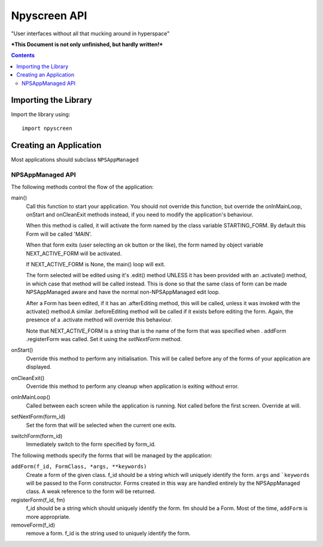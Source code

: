 #############
Npyscreen API
#############

"User interfaces without all that mucking around in hyperspace"

***This Document is not only unfinished, but hardly written!***



.. contents::

Importing the Library
=====================

Import the library using::

    import npyscreen


Creating an Application
=======================

Most applications should subclass ``NPSAppManaged``

NPSAppManaged API
-----------------

The following methods control the flow of the application:

main()
    Call this function to start your application.  You should not override this function, but override the onInMainLoop, onStart and onCleanExit methods instead, if you need to modify the application's behaviour. 

    When this method is called, it will activate the form named by the class variable STARTING_FORM.  By default this Form will be called 'MAIN'.  

    When that form exits (user selecting an ok button or the like), the form named by object variable NEXT_ACTIVE_FORM will be activated.

    If NEXT_ACTIVE_FORM is None, the main() loop will exit.
    
    The form selected will be edited using it's .edit() method UNLESS it has been provided with an .activate() method, in which case that method will be called instead.  This is done so that the same class of form can be made NPSAppManaged aware and have the normal non-NPSAppManaged edit loop.
    
    After a Form has been edited, if it has an .afterEditing method, this will be called, unless it was invoked with the activate() method.A similar .beforeEditing method will be called if it exists before editing the form.  Again, the presence of a .activate method
    will override this behaviour.
    
    Note that NEXT_ACTIVE_FORM is a string that is the name of the form that was specified when . addForm .registerForm was called.  Set it using the *setNextForm* method. 
    
onStart()
    Override this method to perform any initialisation.  This will be called before any of the forms of your application are displayed.

onCleanExit()
    Override this method to perform any cleanup when application is exiting without error.
    
onInMainLoop()
    Called between each screen while the application is running. Not called before the first screen. Override at will.
    
setNextForm(form_id)
    Set the form that will be selected when the current one exits.

switchForm(form_id)
    Immediately switch to the form specified by form_id.
    
The following methods specify the forms that will be managed by the application:

``addForm(f_id, FormClass, *args, **keywords)``
    Create a form of the given class. f_id should be a string which will uniquely identify the form. ``args`` and ```keywords`` will be passed to the Form constructor.  Forms created in this way are handled entirely by the NPSAppManaged class.  A weak reference to the form will be returned.
    
registerForm(f_id, fm)
    f_id should be a string which should uniquely identify the form.  fm should be a Form.  Most of the time, ``addForm`` is more appropriate. 

removeForm(f_id)
    remove a form.  f_id is the string used to uniquely identify the form.
